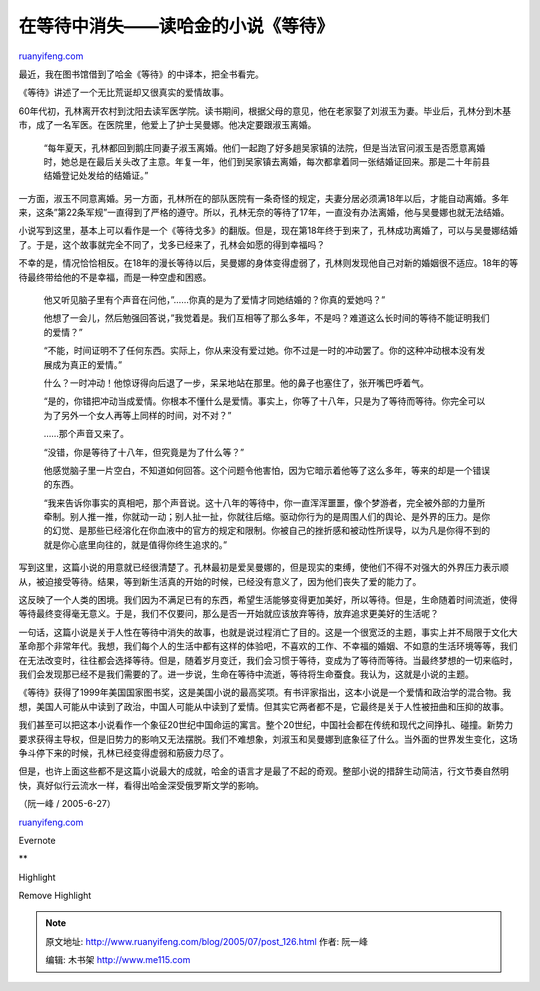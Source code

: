 .. _200507_post_126:

在等待中消失——读哈金的小说《等待》
=====================================================

`ruanyifeng.com <http://www.ruanyifeng.com/blog/2005/07/post_126.html>`__

最近，我在图书馆借到了哈金《等待》的中译本，把全书看完。

《等待》讲述了一个无比荒诞却又很真实的爱情故事。

60年代初，孔林离开农村到沈阳去读军医学院。读书期间，根据父母的意见，他在老家娶了刘淑玉为妻。毕业后，孔林分到木基市，成了一名军医。在医院里，他爱上了护士吴曼娜。他决定要跟淑玉离婚。

    “每年夏天，孔林都回到鹅庄同妻子淑玉离婚。他们一起跑了好多趟吴家镇的法院，但是当法官问淑玉是否愿意离婚时，她总是在最后关头改了主意。年复一年，他们到吴家镇去离婚，每次都拿着同一张结婚证回来。那是二十年前县结婚登记处发给的结婚证。”

一方面，淑玉不同意离婚。另一方面，孔林所在的部队医院有一条奇怪的规定，夫妻分居必须满18年以后，才能自动离婚。多年来，这条”第22条军规”一直得到了严格的遵守。所以，孔林无奈的等待了17年，一直没有办法离婚，他与吴曼娜也就无法结婚。

小说写到这里，基本上可以看作是一个《等待戈多》的翻版。但是，现在第18年终于到来了，孔林成功离婚了，可以与吴曼娜结婚了。于是，这个故事就完全不同了，戈多已经来了，孔林会如愿的得到幸福吗？

不幸的是，情况恰恰相反。在18年的漫长等待以后，吴曼娜的身体变得虚弱了，孔林则发现他自己对新的婚姻很不适应。18年的等待最终带给他的不是幸福，而是一种空虚和困惑。

    他又听见脑子里有个声音在问他，”……你真的是为了爱情才同她结婚的？你真的爱她吗？”

    他想了一会儿，然后勉强回答说，”我觉着是。我们互相等了那么多年，不是吗？难道这么长时间的等待不能证明我们的爱情？”

    “不能，时间证明不了任何东西。实际上，你从来没有爱过她。你不过是一时的冲动罢了。你的这种冲动根本没有发展成为真正的爱情。”

    什么？一时冲动！他惊讶得向后退了一步，呆呆地站在那里。他的鼻子也塞住了，张开嘴巴呼着气。

    “是的，你错把冲动当成爱情。你根本不懂什么是爱情。事实上，你等了十八年，只是为了等待而等待。你完全可以为了另外一个女人再等上同样的时间，对不对？”

    ……那个声音又来了。

    “没错，你是等待了十八年，但究竟是为了什么等？”

    他感觉脑子里一片空白，不知道如何回答。这个问题令他害怕，因为它暗示着他等了这么多年，等来的却是一个错误的东西。

    “我来告诉你事实的真相吧，那个声音说。这十八年的等待中，你一直浑浑噩噩，像个梦游者，完全被外部的力量所牵制。别人推一推，你就动一动；别人扯一扯，你就往后缩。驱动你行为的是周围人们的舆论、是外界的压力。是你的幻觉、是那些已经溶化在你血液中的官方的规定和限制。你被自己的挫折感和被动性所误导，以为凡是你得不到的就是你心底里向往的，就是值得你终生追求的。”

写到这里，这篇小说的用意就已经很清楚了。孔林最初是爱吴曼娜的，但是现实的束缚，使他们不得不对强大的外界压力表示顺从，被迫接受等待。结果，等到新生活真的开始的时候，已经没有意义了，因为他们丧失了爱的能力了。

这反映了一个人类的困境。我们因为不满足已有的东西，希望生活能够变得更加美好，所以等待。但是，生命随着时间流逝，使得等待最终变得毫无意义。于是，我们不仅要问，那么是否一开始就应该放弃等待，放弃追求更美好的生活呢？

一句话，这篇小说是关于人性在等待中消失的故事，也就是说过程消亡了目的。这是一个很宽泛的主题，事实上并不局限于文化大革命那个非常年代。我想，我们每个人的生活中都有这样的体验吧，不喜欢的工作、不幸福的婚姻、不如意的生活环境等等，我们在无法改变时，往往都会选择等待。但是，随着岁月变迁，我们会习惯于等待，变成为了等待而等待。当最终梦想的一切来临时，我们会发现那已经不是我们需要的了。进一步说，生命在等待中流逝，等待将生命蚕食。我认为，这就是小说的主题。

《等待》获得了1999年美国国家图书奖，这是美国小说的最高奖项。有书评家指出，这本小说是一个爱情和政治学的混合物。我想，美国人可能从中读到了政治，中国人可能从中读到了爱情。但其实它两者都不是，它最终是关于人性被扭曲和压抑的故事。

我们甚至可以把这本小说看作一个象征20世纪中国命运的寓言。整个20世纪，中国社会都在传统和现代之间挣扎、碰撞。新势力要求获得主导权，但是旧势力的影响又无法摆脱。我们不难想象，刘淑玉和吴曼娜到底象征了什么。当外面的世界发生变化，这场争斗停下来的时候，孔林已经变得虚弱和筋疲力尽了。

但是，也许上面这些都不是这篇小说最大的成就，哈金的语言才是最了不起的奇观。整部小说的措辞生动简洁，行文节奏自然明快，真好似行云流水一样，看得出哈金深受俄罗斯文学的影响。

（阮一峰 / 2005-6-27）

`ruanyifeng.com <http://www.ruanyifeng.com/blog/2005/07/post_126.html>`__

Evernote

**

Highlight

Remove Highlight

.. note::
    原文地址: http://www.ruanyifeng.com/blog/2005/07/post_126.html 
    作者: 阮一峰 

    编辑: 木书架 http://www.me115.com
